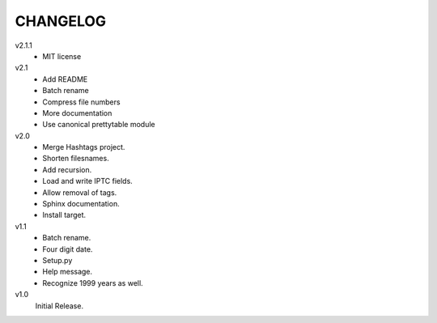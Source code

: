 .. Copyright © 2012-2013 Martin Ueding <dev@martin-ueding.de>

#########
CHANGELOG
#########

v2.1.1
    - MIT license

v2.1
    - Add README
    - Batch rename
    - Compress file numbers
    - More documentation
    - Use canonical prettytable module

v2.0
    - Merge Hashtags project.
    - Shorten filesnames.
    - Add recursion.
    - Load and write IPTC fields.
    - Allow removal of tags.
    - Sphinx documentation.
    - Install target.

v1.1
    - Batch rename.
    - Four digit date.
    - Setup.py
    - Help message.
    - Recognize 1999 years as well.

v1.0
    Initial Release.
